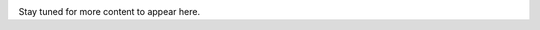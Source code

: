 .. image:: https://upload.wikimedia.org/wikipedia/commons/2/2d/Wikidata_logo_under_construction_sign_square.svg
    :width: 200px
    :align: left
    :alt: Under construction

Stay tuned for more content to appear here.

